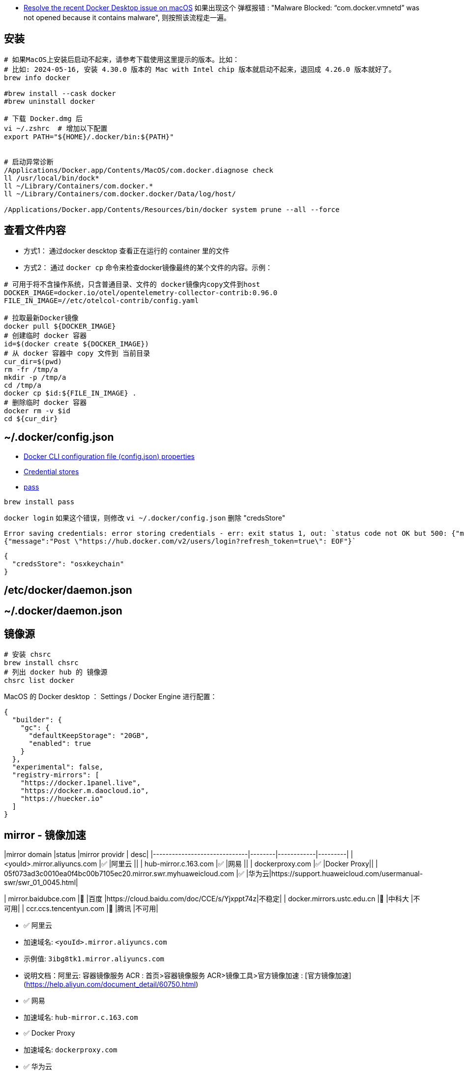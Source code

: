 

* link:https://docs.docker.com/desktop/cert-revoke-solution/[Resolve the recent Docker Desktop issue on macOS]
如果出现这个 弹框报错 : "Malware Blocked: “com.docker.vmnetd” was not opened because it contains malware", 则按照该流程走一遍。

## 安装

[source,shell]
----
# 如果MacOS上安装后启动不起来，请参考下载使用这里提示的版本。比如：
# 比如: 2024-05-16, 安装 4.30.0 版本的 Mac with Intel chip 版本就启动不起来，退回成 4.26.0 版本就好了。
brew info docker

#brew install --cask docker
#brew uninstall docker

# 下载 Docker.dmg 后
vi ~/.zshrc  # 增加以下配置
export PATH="${HOME}/.docker/bin:${PATH}"


# 启动异常诊断
/Applications/Docker.app/Contents/MacOS/com.docker.diagnose check
ll /usr/local/bin/dock*
ll ~/Library/Containers/com.docker.*
ll ~/Library/Containers/com.docker.docker/Data/log/host/

/Applications/Docker.app/Contents/Resources/bin/docker system prune --all --force
----

## 查看文件内容

* 方式1： 通过docker descktop 查看正在运行的 container 里的文件
* 方式2： 通过 `docker cp` 命令来检查docker镜像最终的某个文件的内容。示例：

[source,shell]
----
# 可用于将不含操作系统，只含普通目录、文件的 docker镜像内copy文件到host
DOCKER_IMAGE=docker.io/otel/opentelemetry-collector-contrib:0.96.0
FILE_IN_IMAGE=//etc/otelcol-contrib/config.yaml

# 拉取最新Docker镜像
docker pull ${DOCKER_IMAGE}
# 创建临时 docker 容器
id=$(docker create ${DOCKER_IMAGE})
# 从 docker 容器中 copy 文件到 当前目录
cur_dir=$(pwd)
rm -fr /tmp/a
mkdir -p /tmp/a
cd /tmp/a
docker cp $id:${FILE_IN_IMAGE} .
# 删除临时 docker 容器
docker rm -v $id
cd ${cur_dir}
----




## ~/.docker/config.json

- link:https://docs.docker.com/engine/reference/commandline/cli/#docker-cli-configuration-file-configjson-properties[Docker CLI configuration file (config.json) properties]
- link:https://docs.docker.com/engine/reference/commandline/login/#credential-stores[Credential stores]
- link:https://www.passwordstore.org/[pass]

[source,shell]
----
brew install pass
----



`docker login` 如果这个错误，则修改 `vi ~/.docker/config.json` 删除 "credsStore"

[source,plain]
----
Error saving credentials: error storing credentials - err: exit status 1, out: `status code not OK but 500: {"message":"Post \"https://hub.docker.com/v2/users/login?refresh_token=true\": EOF"}
{"message":"Post \"https://hub.docker.com/v2/users/login?refresh_token=true\": EOF"}`
----

[source,shell]
----
{
  "credsStore": "osxkeychain"
}
----


## /etc/docker/daemon.json
## ~/.docker/daemon.json



## 镜像源

[source,shell]
----
# 安装 chsrc
brew install chsrc
# 列出 docker hub 的 镜像源
chsrc list docker
----

MacOS 的 Docker desktop ： Settings / Docker Engine 进行配置：

[source,json]
----
{
  "builder": {
    "gc": {
      "defaultKeepStorage": "20GB",
      "enabled": true
    }
  },
  "experimental": false,
  "registry-mirrors": [
    "https://docker.1panel.live",
    "https://docker.m.daocloud.io",
    "https://huecker.io"
  ]
}
----

## mirror - 镜像加速

|mirror domain                 |status  |mirror providr | desc|
|------------------------------|--------|------------|---------|
| <youId>.mirror.aliyuncs.com  |✅      |阿里云       ||
| hub-mirror.c.163.com         |✅      |网易         ||
| dockerproxy.com              |✅      |Docker Proxy||
| 05f073ad3c0010ea0f4bc00b7105ec20.mirror.swr.myhuaweicloud.com              |✅      |华为云|https://support.huaweicloud.com/usermanual-swr/swr_01_0045.html|


| mirror.baidubce.com          |🚫      |百度         |https://cloud.baidu.com/doc/CCE/s/Yjxppt74z|不稳定|
| docker.mirrors.ustc.edu.cn   |🚫      |中科大       |不可用|
| ccr.ccs.tencentyun.com       |🚫      |腾讯         |不可用|


- ✅ 阿里云
    - 加速域名: `<youId>.mirror.aliyuncs.com`
    - 示例值: `3ibg8tk1.mirror.aliyuncs.com`
    - 说明文档：阿里云: 容器镜像服务 ACR : 首页>容器镜像服务 ACR>镜像工具>官方镜像加速 : [官方镜像加速](https://help.aliyun.com/document_detail/60750.html)

- ✅ 网易
    - 加速域名: `hub-mirror.c.163.com`
- ✅ Docker Proxy
    - 加速域名: `dockerproxy.com`
- ✅ 华为云
    - 加速域名: `<xxx>.mirror.swr.myhuaweicloud.com`
    - 示例值: `05f073ad3c0010ea0f4bc00b7105ec20.mirror.swr.myhuaweicloud.com`
    - 说明文档： https://support.huaweicloud.com/usermanual-swr/swr_01_0045.html
- 🚫 百度
    - 加速域名: `mirror.baidubce.com`, 不稳定
    - 说明文档： https://cloud.baidu.com/doc/CCE/s/Yjxppt74z|不稳定
- 🚫 中科大
    - 加速域名: `docker.mirrors.ustc.edu.cn`, 不可用
- 🚫 腾讯云
    - 加速域名: `ccr.ccs.tencentyun.com`, 不可用





[source,shell]
----
# 从 docker hub 拉取镜像的完整命令
podman pull docker.io/library/alpine:latest

# 验证使用镜像拉取
MIRROR=05f073ad3c0010ea0f4bc00b7105ec20.mirror.swr.myhuaweicloud.com
podman pull ${MIRROR}/library/alpine:latest

podman pull ccr.ccs.tencentyun.com/library/alpine:latest
----


## 代理
参考 link:tinyproxy.adoc[tinyproxy]

注意：由于macos上的docker engine 实际也是运行在一个镜像里的，故代理服务器地址不能是 127.0.0.1，这里的30.166.33.108就是个人电脑（宿主机）的局域网IP。

[source,json]
----
{
  "builder": {
    "gc": {
      "defaultKeepStorage": "20GB",
      "enabled": true
    }
  },
  "experimental": false,
  "proxies": {
    "http-proxy": "http://30.166.33.108:13660",
    "https-proxy": "http://30.166.33.108:13660",
    "no-proxy": "*.test.example.com,.example.org"
  }
}
----


## tag

[source,shell]
----
docker image tag SOURCE_IMAGE[:TAG] TARGET_IMAGE[:TAG]
docker image push IMAGE[:TAG]
----

## Manifest
* Docker Image Manifest V1 : ❌ 已废弃。 2017-02-28, Docker v1.13开始不再支持
* Docker Image Manifest V2 Schema1 : ❌ 已废弃。
  临时版本，且兼容V1。
* Docker Image Manifest V2 Schema2 :
  支持多架构，可内容寻址。
  可以通过 docker pull, docker push 即可升级到新版本。
  "mediaType": "application/vnd.docker.distribution.manifest.v2+json",
  "mediaType": "application/vnd.docker.container.image.v1+json",
  "mediaType": "application/vnd.docker.image.rootfs.diff.tar.gzip",

* OCI 格式： 基于 Docker Image Manifest V2 Schema 2 改造。
  "mediaType": "application/vnd.oci.image.manifest.v1+json"
  "mediaType": "application/vnd.oci.image.config.v1+json"
  "mediaType": "application/vnd.oci.image.layer.v1.tar+gzip",



== build multi-platform images


